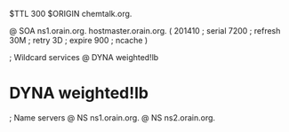 $TTL 300
$ORIGIN chemtalk.org.

@	SOA ns1.orain.org. hostmaster.orain.org. (
	201410	; serial
	7200	; refresh
	30M	; retry
	3D	; expire
	900	; ncache
)

; Wildcard services
@	DYNA	weighted!lb
*	DYNA	weighted!lb

; Name servers
@	NS	ns1.orain.org.
@	NS	ns2.orain.org.
